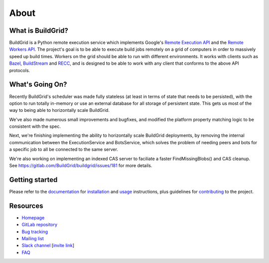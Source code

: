.. _about:

About
=====


.. _what-is-it:

What is BuildGrid?
------------------

BuildGrid is a Python remote execution service which implements Google's
`Remote Execution API`_ and the `Remote Workers API`_. The project's goal is to
be able to execute build jobs remotely on a grid of computers in order to
massively speed up build times. Workers on the grid should be able to run with
different environments. It works with clients such as `Bazel`_,
`BuildStream`_ and `RECC`_, and is designed to be able to work with any client
that conforms to the above API protocols.

.. _Remote Execution API: https://github.com/bazelbuild/remote-apis
.. _Remote Workers API: https://docs.google.com/document/d/1s_AzRRD2mdyktKUj2HWBn99rMg_3tcPvdjx3MPbFidU/edit#heading=h.1u2taqr2h940
.. _BuildStream: https://wiki.gnome.org/Projects/BuildStream
.. _Bazel: https://bazel.build
.. _RECC: https://gitlab.com/bloomberg/recc


.. _whats-going-on:

What's Going On?
----------------

Recently BuildGrid's scheduler was made fully stateless (at least in terms of
state that needs to be persisted), with the option to run totally in-memory or
use an external database for all storage of persistent state. This gets us most
of the way to being able to horizontally scale BuildGrid.

We've also made numerous small improvements and bugfixes, and modified the
platform property matching logic to be consistent with the spec.

Next, we're finishing implementing the ability to horizontally scale BuildGrid
deployments, by removing the internal communication between the ExecutionService
and BotsService, which solves the problem of needing peers and bots for a
specific job to all be connected to the same server.

We're also working on implementing an indexed CAS server to faciliate a faster
FindMissingBlobs() and CAS cleanup. See
https://gitlab.com/BuildGrid/buildgrid/issues/181
for more details.


.. _getting-started:

Getting started
---------------

Please refer to the `documentation`_ for `installation`_ and `usage`_
instructions, plus guidelines for `contributing`_ to the project.

.. _contributing: https://buildgrid.gitlab.io/buildgrid/contributing.html
.. _documentation: https://buildgrid.gitlab.io/buildgrid
.. _installation: https://buildgrid.gitlab.io/buildgrid/installation.html
.. _usage: https://buildgrid.gitlab.io/buildgrid/using.html


.. _about-resources:

Resources
---------

- `Homepage`_
- `GitLab repository`_
- `Bug tracking`_
- `Mailing list`_
- `Slack channel`_ [`invite link`_]
- `FAQ`_

.. _Homepage: https://buildgrid.build
.. _GitLab repository: https://gitlab.com/BuildGrid/buildgrid
.. _Bug tracking: https://gitlab.com/BuildGrid/buildgrid/boards
.. _Mailing list: https://lists.buildgrid.build/cgi-bin/mailman/listinfo/buildgrid
.. _Slack channel: https://buildteamworld.slack.com/messages/CC9MKC203
.. _invite link: https://join.slack.com/t/buildteamworld/shared_invite/enQtMzkxNzE0MDMyMDY1LTRmZmM1OWE0OTFkMGE1YjU5Njc4ODEzYjc0MGMyOTM5ZTQ5MmE2YTQ1MzQwZDc5MWNhODY1ZmRkZTE4YjFhNjU
.. _FAQ: https://buildgrid.gitlab.io/buildgrid/faq.html
